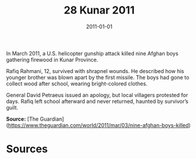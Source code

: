 #+TITLE: 28 Kunar 2011
#+DATE: 2011-01-01
#+HUGO_BASE_DIR: ../../
#+HUGO_SECTION: essays
#+HUGO_TAGS: civilian
#+EXPORT_FILE_NAME: 35-28-Kunar-2011.org
#+HUGO_CUSTOM_FRONT_MATTER: :location "Kunar, 2011" :year "2011"


In March 2011, a U.S. helicopter gunship attack killed nine Afghan boys gathering firewood in Kunar Province.

Rafiq Rahmani, 12, survived with shrapnel wounds. He described how his younger brother was blown apart by the first missile. The boys had gone to collect wood after school, wearing bright-colored clothes.

General David Petraeus issued an apology, but local villagers protested for days. Rafiq left school afterward and never returned, haunted by survivor’s guilt.

**Source:** [The Guardian](https://www.theguardian.com/world/2011/mar/03/nine-afghan-boys-killed)

* Sources
:PROPERTIES:
:EXPORT_EXCLUDE: t
:END:
